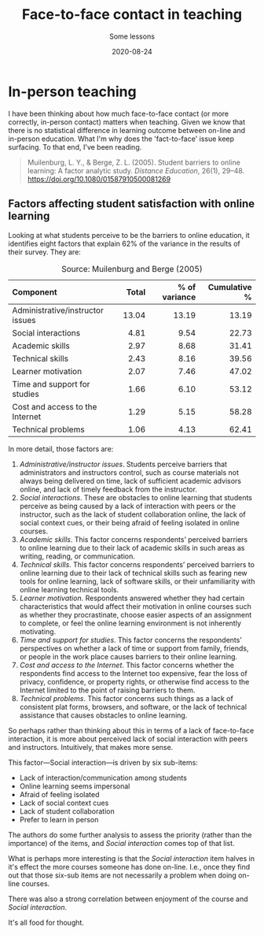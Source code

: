 #+title: Face-to-face contact in teaching
#+subtitle: Some lessons
#+date: 2020-08-24
#+categories[]: teaching, online


* In-person teaching

I have been thinking about how much face-to-face contact (or more correctly, in-person contact) matters when teaching. Given we know that there is no statistical difference in learning outcome between on-line and in-person education. What I'm why does the 'fact-to-face' issue keep surfacing. To that end, I've been reading.
#+BEGIN_QUOTE
Muilenburg, L. Y., & Berge, Z. L. (2005). Student barriers to online learning: A factor analytic study. /Distance Education/, 26(1), 29–48. https://doi.org/10.1080/01587910500081269
#+END_QUOTE


** Factors affecting student satisfaction with online learning

 Looking at what students perceive to be the barriers to online education, it identifies eight factors that explain 62% of the variance in the results of their survey. They are:

#+CAPTION: Source: Muilenburg and Berge (2005)
| <l>                              |   <r> |           <r> |          <r> |
| Component                        | Total | % of variance | Cumulative % |
|----------------------------------+-------+---------------+--------------|
| Administrative/instructor issues | 13.04 |         13.19 |        13.19 |
| Social interactions              |  4.81 |          9.54 |        22.73 |
| Academic skills                  |  2.97 |          8.68 |        31.41 |
| Technical skills                 |  2.43 |          8.16 |        39.56 |
| Learner motivation               |  2.07 |          7.46 |        47.02 |
| Time and support for studies     |  1.66 |          6.10 |        53.12 |
| Cost and access to the Internet  |  1.29 |          5.15 |        58.28 |
| Technical problems               |  1.06 |          4.13 |        62.41 |

 In more detail, those factors are:

 1. /Administrative/instructor issues/. Students perceive barriers that administrators and instructors control, such as course materials not always being delivered on time, lack of sufficient academic advisors online, and lack of timely feedback from the instructor.
 2. /Social interactions/. These are obstacles to online learning that students perceive as being caused by a lack of interaction with peers or the instructor, such as the lack of student collaboration online, the lack of social context cues, or their being afraid of feeling isolated in online courses.
 3. /Academic skills/. This factor concerns respondents’ perceived barriers to online learning due to their lack of academic skills in such areas as writing, reading, or communication.
 4. /Technical skills/. This factor concerns respondents’ perceived barriers to online learning due to their lack of technical skills such as fearing new tools for online learning, lack of software skills, or their unfamiliarity with online learning technical tools.
 5. /Learner motivation/. Respondents answered whether they had certain characteristics that would affect their motivation in online courses such as whether they procrastinate, choose easier aspects of an assignment to complete, or feel the online learning environment is not inherently motivating.
 6. /Time and support for studies/. This factor concerns the respondents’ perspectives on whether a lack of time or support from family, friends, or people in the work place causes barriers to their online learning.
 7. /Cost and access to the Internet/. This factor concerns whether the respondents find access to the Internet too expensive, fear the loss of privacy, confidence, or property rights, or otherwise find access to the Internet limited to the point of raising barriers to them.
 8. /Technical problems/. This factor concerns such things as a lack of consistent plat forms, browsers, and software, or the lack of technical assistance that causes obstacles to online learning.
 
 So perhaps rather than thinking about this in terms of a lack of face-to-face interaction, it is more about perceived lack of social interaction with peers and instructors. Intuitively, that makes more sense.

 This factor---Social interaction---is driven by six sub-items:

 - Lack of interaction/communication among students
 - Online learning seems impersonal
 - Afraid of feeling isolated
 - Lack of social context cues
 - Lack of student collaboration
 - Prefer to learn in person


 The authors do some further analysis to assess the priority (rather than the importance) of the items, and /Social interaction/ comes top of that list.


 What is perhaps more interesting is that the /Social interaction/ item halves in it's effect the more courses someone has done on-line. I.e., once they find out that those six-sub items are not necessarily a problem when doing on-line courses.

 There was also a strong correlation between enjoyment of the course and /Social interaction/.

 It's all food for thought.
